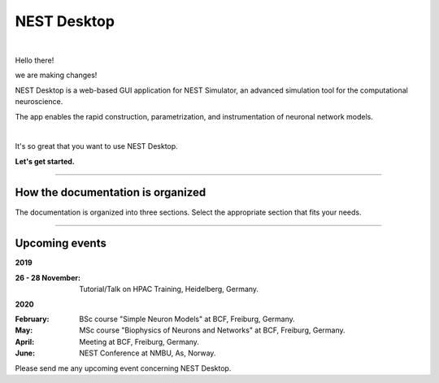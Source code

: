 NEST Desktop
============


.. image:: _static/img/logo/nest-desktop-logo.png
   :scale: 50 %
   :alt: NEST Desktop
   :align: left

|

Hello there!

we are making changes!

NEST Desktop is a web-based GUI application for NEST Simulator,
an advanced simulation tool for the computational neuroscience.

The app enables the rapid construction, parametrization,
and instrumentation of neuronal network models.

|

It's so great that you want to use NEST Desktop.

**Let's get started.**

||||

How the documentation is organized
----------------------------------

The documentation is organized into three sections. Select the appropriate section that fits your needs.

.. raw:: html

    <div class="doc">
      <div class="column user">
        <a href="user/index.html">
          <div>
            <img src="_static/img/font-awesome/user.svg">
            <h2>The User</h2>
            <p>
              ... learns how to build networks, parameterize nodes and links,
              and perform simulations on the graphical interface.
            </p>
            <span class="whoami">I am a user.</span>
          </div>
        </a>
      </div>

      <div class="column deployer">
        <a href="deployer/index.html">
          <div>
            <img src="_static/img/font-awesome/user-cog.svg">
            <h2>The Deployer</h2>
            <p>
              ... learns how to set up NEST Desktop on a machine via the Python Package, Docker or Singularity installation.
            </p>
            <span class="whoami">I am a deployer.</span>
          </div>
        </a>
      </div>

      <div class="column developer">
        <a href="developer/index.html">
          <div>
            <img src="_static/img/font-awesome/user-edit.svg">
            <h2>The Developer</h2>
            <p>
              ... learns the source code architecture of NEST Desktop and how to contribute code or enhancements to the project.
            </p>
            <span class="whoami">I am a developer.</span>
          </div>
        </a>
      </div>
    </div>

||||

Upcoming events
---------------

**2019**

:26 - 28 November: Tutorial/Talk on HPAC Training, Heidelberg, Germany.

**2020**

:February: BSc course "Simple Neuron Models" at BCF, Freiburg, Germany.
:May: MSc course "Biophysics of Neurons and Networks" at BCF, Freiburg, Germany.
:April: Meeting at BCF, Freiburg, Germany.
:June: NEST Conference at NMBU, As, Norway.

Please send me any upcoming event concerning NEST Desktop.
